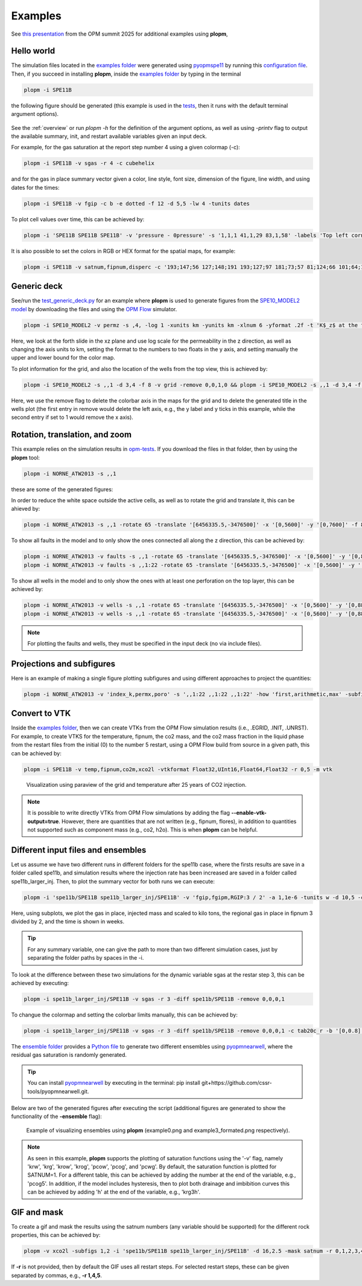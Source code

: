 ********
Examples
********

See `this presentation <https://opm-project.org/wp-content/uploads/2025/06/OPM_summit_2025_Landa-Marban_tools_pycopm_plopm.pdf>`_ from the OPM summit 2025 for additional examples using **plopm**,

===========
Hello world 
===========

The simulation files located in the `examples folder <https://github.com/cssr-tools/plopm/blob/main/examples>`_ were generated using 
`pyopmspe11 <https://github.com/OPM/pyopmspe11>`_ by running this `configuration file <https://github.com/OPM/pyopmspe11/blob/main/examples/hello_world/spe11b.txt>`_. 
Then, if you succeed in installing **plopm**, inside the `examples folder <https://github.com/cssr-tools/plopm/blob/main/examples>`_ by typing in the terminal

.. code-block:: bash

    plopm -i SPE11B

the following figure should be generated (this example is used in the `tests <https://github.com/cssr-tools/plopm/blob/main/tests>`_, then it runs with the default terminal argument options).

.. figure:: figs/spe11b_satnum_*,1,*_t5.png

See the :ref:`overview` or run `plopm -h` for the definition of the argument options, as well as using `-printv` flag to output the available
summary, init, and restart available variables given an input deck.

For example, for the gas saturation at the report step number 4 using a given colormap (-c):

.. code-block:: bash

    plopm -i SPE11B -v sgas -r 4 -c cubehelix

.. figure:: figs/spe11b_sgas_*,1,*_t4.png

and for the gas in place summary vector given a color, line style, font size, dimension of the figure, line width, and using dates for the times:

.. code-block:: bash

    plopm -i SPE11B -v fgip -c b -e dotted -f 12 -d 5,5 -lw 4 -tunits dates

.. figure:: figs/fgip.png
    :scale: 7%

To plot cell values over time, this can be achieved by:

.. code-block:: bash

    plopm -i 'SPE11B SPE11B SPE11B' -v 'pressure - 0pressure' -s '1,1,1 41,1,29 83,1,58' -labels 'Top left corner  Middle  Right lower corner' -ylabel 'Pressure increase at the sensor locations [bar]' -yformat .0f -xlnum 11 -tunits dates

.. figure:: figs/spe11b_pressure-0pressure.png
    :scale: 20%

It is also possible to set the colors in RGB or HEX format for the spatial maps, for example:

.. code-block:: bash

    plopm -i SPE11B -v satnum,fipnum,disperc -c '193;147;56 127;148;191 193;127;97 181;73;57 81;124;66 101;64;147 134;133;130',cet_glasbey_bw,'#b6c406 #fffa86' -subfigs 3,1 -delax 1 -cnum 3,6,2 -cformat .0f,.0f,.1f -d 7,4

.. figure:: figs/spe11b_disperc_i,1,k_t5.png
    :scale: 20%

============
Generic deck 
============

See/run the `test_generic_deck.py <https://github.com/cssr-tools/plopm/blob/main/tests/test_generic_deck.py>`_ 
for an example where **plopm** is used to generate figures from the 
`SPE10_MODEL2 model <https://github.com/OPM/opm-data/tree/master/spe10model2>`_ by downloading the files and using the
`OPM Flow <https://opm-project.org/?page_id=19>`_ simulator.

.. image:: ./figs/spe10_model2_permz_*,4,*_t0.png

.. code-block:: bash

    plopm -i SPE10_MODEL2 -v permz -s ,4, -log 1 -xunits km -yunits km -xlnum 6 -yformat .2f -t 'K$_z$ at the forth slide in the xz plane' -b '[1e-7,1e3]'

Here, we look at the forth slide in the xz plane and use log scale for the permeability in the z direction, as well as changing the axis units to km, 
setting the format to the numbers to two floats in the y axis, and setting manually the upper and lower bound for the color map.

To plot information for the grid, and also the location of the wells from the top view, this is achieved by:

.. code-block:: bash

    plopm -i SPE10_MODEL2 -s ,,1 -d 3,4 -f 8 -v grid -remove 0,0,1,0 && plopm -i SPE10_MODEL2 -s ,,1 -d 3,4 -f 8 -v wells -remove 0,0,0,1

.. image:: ./figs/wells.png

Here, we use the remove flag to delete the colorbar axis in the maps for the grid and to delete the generated title in the wells plot (the first entry
in remove would delete the left axis, e.g., the y label and y ticks in this example, while the second entry if set to 1 would remove the x axis).

===============================
Rotation, translation, and zoom
===============================

This example relies on the simulation results in `opm-tests <https://github.com/OPM/opm-tests/tree/master/norne/ECL.2014.2>`_. If you
download the files in that folder, then by using the **plopm** tool:

.. code-block:: bash

    plopm -i NORNE_ATW2013 -s ,,1

these are some of the generated figures:

.. image:: ./figs/norne.png

In order to reduce the white space outside the active cells, as well as to rotate the grid and translate it, this can be ahieved by:

.. code-block:: bash

    plopm -i NORNE_ATW2013 -s ,,1 -rotate 65 -translate '[6456335.5,-3476500]' -x '[0,5600]' -y '[0,7600]' -f 8

.. image:: ./figs/norne_transformed.png

To show all faults in the model and to only show the ones connected all along the z direction, this can be achieved by:

.. code-block:: bash

    plopm -i NORNE_ATW2013 -v faults -s ,,1 -rotate 65 -translate '[6456335.5,-3476500]' -x '[0,5600]' -y '[0,8800]' -f 8 -global 1
    plopm -i NORNE_ATW2013 -v faults -s ,,1:22 -rotate 65 -translate '[6456335.5,-3476500]' -x '[0,5600]' -y '[0,8800]' -f 8 -how max

.. image:: ./figs/norne_faults.png

To show all wells in the model and to only show the ones with at least one perforation on the top layer, this can be achieved by:

.. code-block:: bash

    plopm -i NORNE_ATW2013 -v wells -s ,,1 -rotate 65 -translate '[6456335.5,-3476500]' -x '[0,5600]' -y '[0,8800]' -f 8 -global 1
    plopm -i NORNE_ATW2013 -v wells -s ,,1 -rotate 65 -translate '[6456335.5,-3476500]' -x '[0,5600]' -y '[0,8800]' -f 8 

.. image:: ./figs/norne_wells.png

.. note::

    For plotting the faults and wells, they must be specified in the input deck (no via include files).

==========================
Projections and subfigures
==========================

Here is an example of making a single figure plotting subfigures and using different approaches to project the quantities:

.. code-block:: bash

    plopm -i NORNE_ATW2013 -v 'index_k,permx,poro' -s ',,1:22 ,,1:22 ,,1:22' -how 'first,arithmetic,max' -subfigs 1,3 -rotate 65 -translate '[6456335.5,-3476500]' -x '[0,5600]' -y '[0,8800]' -d 24,10 -c 'PuOr,vanimo,jet' -cformat '.0f,.0f,.2f' -cnum '2,4,8' -suptitle 0 -t "Top k values using first  Averaged permx using arithmetic  Values of porosity using max" -f 18

.. image:: ./figs/norne_atw2013_poro_i,j,1:22_t64.png

==============
Convert to VTK 
==============
Inside the `examples folder <https://github.com/cssr-tools/plopm/blob/main/examples>`_, then we can create VTKs from the
OPM Flow simulation results (i.e., .EGRID, .INIT, .UNRST). For example, to create VTKS for the temperature, fipnum, the co2 mass, and the co2 mass fraction in the liquid phase  
from the restart files from the initial (0) to the number 5 restart, using a OPM Flow build from source in a given path, this can be achieved by:

.. code-block:: bash
    
    plopm -i SPE11B -v temp,fipnum,co2m,xco2l -vtkformat Float32,UInt16,Float64,Float32 -r 0,5 -m vtk

.. figure:: ./figs/vtk_temp.png

    Visualization using paraview of the grid and temperature after 25 years of CO2 injection.

.. note::

    It is possible to write directly VTKs from OPM Flow simulations by adding the flag **--enable-vtk-output=true**.
    However, there are quantities that are not written (e.g., fipnum, flores), in addition to quantities not supported
    such as component mass (e.g., co2, h2o). This is when **plopm** can be helpful.

===================================
Different input files and ensembles
===================================
Let us assume we have two different runs in different folders for the spe11b case, where the firsts results are save
in a folder called spe11b, and simulation results where the injection rate has been increased are saved in a folder
called spe11b_larger_inj. Then, to plot the summary vector for both runs we can execute:

.. code-block:: bash

    plopm -i 'spe11b/SPE11B spe11b_larger_inj/SPE11B' -v 'fgip,fgipm,RGIP:3 / 2' -a 1,1e-6 -tunits w -d 10,5 -c r,b -e 'solid,dashed' -t 'Field gas in place  Comparing the total mass  Half gas in place in fipnum 3' -f 14 -subfigs 2,2 -delax 1 -loc empty,empty,empty,center -save comparison

.. image:: ./figs/comparison.png
    :scale: 6%

Here, using subplots, we plot the gas in place, injected mass and scaled to kilo tons, the regional gas in place in fipnum 3 divided by 2, and the time is shown in weeks.

.. tip::
    For any summary variable, one can give the path to more than two different simulation cases, just by separating the folder paths by spaces in the -i.

To look at the difference between these two simulations for the dynamic variable sgas at the restar step 3, this can be achieved by executing:

.. code-block:: bash

    plopm -i spe11b_larger_inj/SPE11B -v sgas -r 3 -diff spe11b/SPE11B -remove 0,0,0,1

.. image:: ./figs/sgas_diff.png

To changue the colormap and setting the colorbar limits manually, this can be achieved by:

.. code-block:: bash
    
    plopm -i spe11b_larger_inj/SPE11B -v sgas -r 3 -diff spe11b/SPE11B -remove 0,0,0,1 -c tab20c_r -b '[0,0.8]' -cnum 9

.. image:: ./figs/sgas_diff_edit.png

The `ensemble folder <https://github.com/cssr-tools/plopm/blob/main/examples/ensemble>`_ provides a `Python file <https://github.com/cssr-tools/plopm/blob/main/examples/ensemble/run_ensemble.py>`_ to generate two different 
ensembles using `pyopmnearwell <https://github.com/cssr-tools/pyopmnearwell>`_, where the residual gas saturation is randomly generated.

.. tip::
    You can install `pyopmnearwell <https://github.com/cssr-tools/pyopmnearwell>`_ by executing in the terminal: pip install git+https://github.com/cssr-tools/pyopmnearwell.git.

Below are two of the generated figures after executing the script (additional figures are generated to show the functionality of the **-ensemble** flag):

.. figure:: ./figs/ensemble.png

    Example of visualizing ensembles using **plopm** (example0.png and example3_formated.png respectively).

.. note::

    As seen in this example, **plopm** supports the plotting of saturation functions using the '-v' flag, namely 'krw', 'krg', 'krow', 'krog', 'pcow', 'pcog', and 'pcwg'.
    By default, the saturation function is plotted for SATNUM=1. For a different table, this can be achieved by adding the number at the end of the variable, e.g., 'pcog5'. 
    In addition, if the model includes hysteresis, then to plot both drainage and imbibition curves this can be achieved by adding 'h' at the end of the variable, e.g., 'krg3h'. 


============
GIF and mask 
============
To create a gif and mask the results using the satnum numbers (any variable should be supported) for the different rock properties, this can be achieved by:

.. code-block:: bash

    plopm -v xco2l -subfigs 1,2 -i 'spe11b/SPE11B spe11b_larger_inj/SPE11B' -d 16,2.5 -mask satnum -r 0,1,2,3,4,5 -m gif -dpi 1000 -t "spe11b  spe11b larger injection" -f 16 -interval 1000 -loop 1 -cformat .2f -cbsfax 0.30,0.01,0.4,0.02

.. image:: ./figs/xco2l.gif

If **-r** is not provided, then by default the GIF uses all restart steps. For selected restart steps, these can be given separated by commas, e.g., **-r 1,4,5**.